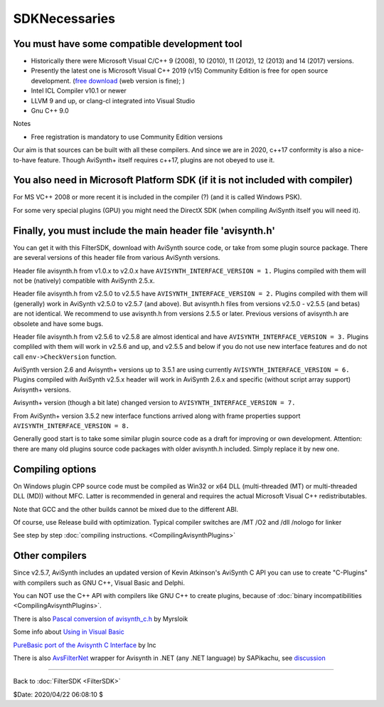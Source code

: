 
SDKNecessaries
==============

You must have some compatible development tool
----------------------------------------------

- Historically there were Microsoft Visual C/C++ 9 (2008), 10 (2010),
  11 (2012), 12 (2013) and 14 (2017) versions.
- Presently the latest one is Microsoft Visual C++ 2019 (v15)
  Community Edition is free for open source development.
  (`free download <http://www.visualstudio.com/en-us/downloads/>`__
  (web version is fine); )
- Intel ICL Compiler v10.1 or newer
- LLVM 9 and up, or clang-cl integrated into Visual Studio
- Gnu C++ 9.0

Notes

- Free registration is mandatory to use Community Edition versions

Our aim is that sources can be built with all these compilers.
And since we are in 2020, c++17 conformity is also a nice-to-have feature.
Though AviSynth+ itself requires c++17, plugins are not obeyed to use it.


You also need in Microsoft Platform SDK (if it is not included with compiler)
-----------------------------------------------------------------------------

For MS VC++ 2008 or more recent it is included in the compiler (?) (and
it is called Windows PSK).

For some very special plugins (GPU) you might need the DirectX SDK
(when compiling AviSynth itself you will need it).


Finally, you must include the main header file 'avisynth.h'
------------------------------------------------------------

You can get it with this FilterSDK, download with AviSynth source code, or
take from some plugin source package. There are several versions of this
header file from various AviSynth versions.

Header file avisynth.h from v1.0.x to v2.0.x have
``AVISYNTH_INTERFACE_VERSION = 1.`` Plugins compiled with them will not be
(natively) compatible with AviSynth 2.5.x.

Header file avisynth.h from v2.5.0 to v2.5.5 have
``AVISYNTH_INTERFACE_VERSION = 2.`` Plugins compiled with them will
(generally) work in AviSynth v2.5.0 to v2.5.7 (and above). But avisynth.h
files from versions v2.5.0 - v2.5.5 (and betas) are not identical. We
recommend to use avisynth.h from versions 2.5.5 or later. Previous versions
of avisynth.h are obsolete and have some bugs.

Header file avisynth.h from v2.5.6 to v2.5.8 are almost identical and have
``AVISYNTH_INTERFACE_VERSION = 3.`` Plugins compliled with them will work in
v2.5.6 and up, and v2.5.5 and below if you do not use new
interface features and do not call ``env->CheckVersion`` function.

AviSynth version 2.6 and Avisynth+ versions up to 3.5.1 are using
currently ``AVISYNTH_INTERFACE_VERSION = 6.`` Plugins compiled with
AviSynth v2.5.x header will work in AviSynth 2.6.x and specific
(without script array support) Avisynth+ versions.

Avisynth+ version (though a bit late) changed version to
``AVISYNTH_INTERFACE_VERSION = 7.``

From AviSynth+ version 3.5.2 new interface functions arrived
along with frame properties support
``AVISYNTH_INTERFACE_VERSION = 8.``

Generally good start is to take some similar plugin source code as a draft
for improving or own development. Attention: there are many old plugins
source code packages with older avisynth.h included. Simply replace it by new one.


Compiling options
-----------------

On Windows plugin CPP source code must be compiled as Win32 or x64 DLL (multi-threaded (MT) or
multi-threaded DLL (MD)) without MFC. Latter is recommended in general and
requires the actual Microsoft Visual C++ redistributables.

Note that GCC and the other builds cannot be mixed due to the different ABI.

Of course, use Release build with optimization. Typical compiler switches are
/MT /O2 and /dll /nologo for linker

See step by step :doc:`compiling instructions. <CompilingAvisynthPlugins>`


Other compilers
---------------

Since v2.5.7, AviSynth includes an updated version of Kevin Atkinson's
AviSynth C API you can use to create "C-Plugins" with compilers such as
GNU C++, Visual Basic and Delphi.

You can NOT use the C++ API with compilers like GNU C++ to create
plugins, because of :doc:`binary incompatibilities <CompilingAvisynthPlugins>`.

There is also `Pascal conversion of avisynth_c.h`_ by Myrsloik

Some info about `Using in Visual Basic`_

`PureBasic port of the Avisynth C Interface`_ by Inc

There is also `AvsFilterNet`_ wrapper for Avisynth in .NET (any .NET
language) by SAPikachu, see `discussion`_

----

Back to :doc:`FilterSDK <FilterSDK>`

$Date: 2020/04/22 06:08:10 $

.. _[1]:
   http://www.google.nl/url?sa=t&rct=j&q=&esrc=s&source=web&cd=1&cad=rja&ved=0CCoQFjAA&url=http://go.microsoft.com/?linkid=7729279&ei=HfWhUuTjL8Og0wW7wYDwBw&usg=AFQjCNEulTGchEeozkLGRH8LZELiTKlC5A&sig2=Mi7Rwn_jNL5Qffi7LiGS3w&bvm=bv.57752919,d.d2k
.. _[5]: http://www.visualstudio.com/en-us/downloads/
.. _[7]: http://www.microsoft.com/en-us/download/details.aspx?id=15656
.. _LLVM / clang: https://releases.llvm.org/download.html
.. _CodeBlocks: http://www.codeblocks.org
.. _Microsoft site: http://www.microsoft.com/downloads/details.aspx?familyid=EBA0128F-A770-45F1-86F3-7AB010B398A3&displaylang=en
.. _Pascal conversion of avisynth_c.h:
    http://forum.doom9.org/showthread.php?t=98327
.. _Using in Visual Basic: http://forum.doom9.org/showthread.php?t=125370
.. _PureBasic port of the Avisynth C Interface:
    http://forum.doom9.org/showthread.php?t=126530
.. _AvsFilterNet: http://www.codeplex.com/AvsFilterNet
.. _discussion: http://forum.doom9.org/showthread.php?t=144663
.. _direct link: http://go.microsoft.com/?linkid=9709949
